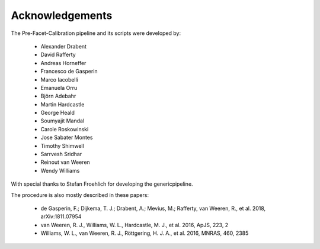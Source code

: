 .. _acknowledgements:

Acknowledgements
================

The Pre-Facet-Calibration pipeline and its scripts were developed by:

    * Alexander Drabent
    * David Rafferty
    * Andreas Horneffer
    * Francesco de Gasperin
    * Marco Iacobelli
    * Emanuela Orru
    * Björn Adebahr
    * Martin Hardcastle
    * George Heald
    * Soumyajit Mandal
    * Carole Roskowinski
    * Jose Sabater Montes
    * Timothy Shimwell
    * Sarrvesh Sridhar
    * Reinout van Weeren
    * Wendy Williams

With special thanks to Stefan Froehlich for developing the genericpipeline.

The procedure is also mostly described in these papers:

    * de Gasperin, F.; Dijkema, T. J.; Drabent, A.; Mevius, M.; Rafferty, van Weeren, R., et al. 2018, arXiv:1811.07954
    * van Weeren, R. J., Williams, W. L., Hardcastle, M. J., et al. 2016, ApJS, 223, 2
    * Williams, W. L., van Weeren, R. J., Röttgering, H. J. A., et al. 2016, MNRAS, 460, 2385
